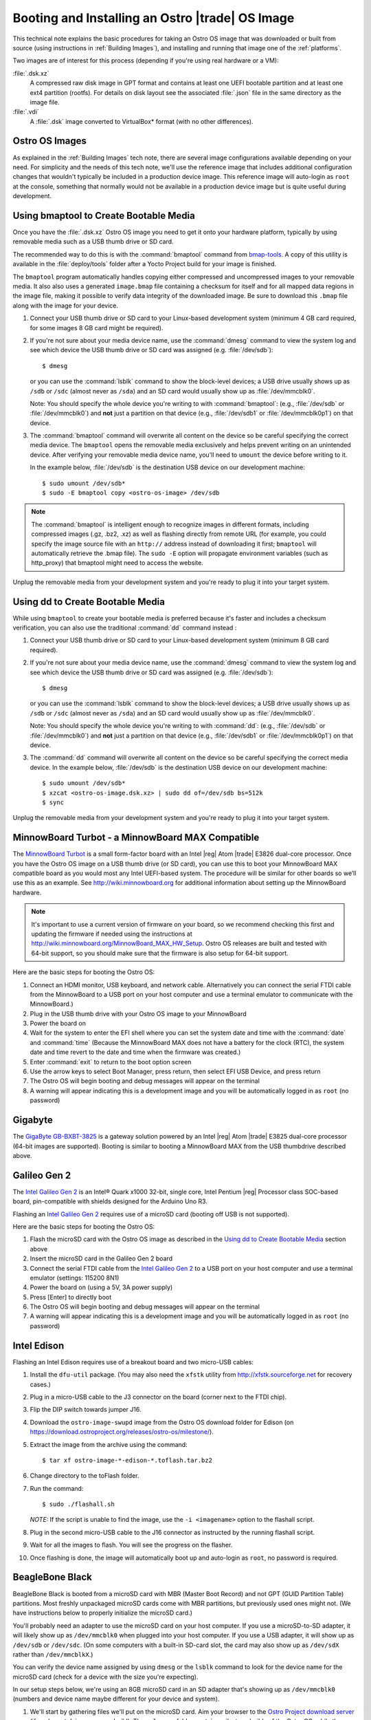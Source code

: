 .. _booting-and-installation:

Booting and Installing an Ostro |trade| OS Image
#################################################

This technical note explains the basic procedures for taking an Ostro OS image that was downloaded
or built from source (using instructions in :ref:`Building Images`), and installing and
running that image one of the :ref:`platforms`.

Two images are of interest for this process (depending if you're using real hardware or a VM):

:file:`.dsk.xz`
    A compressed raw disk image in GPT format and contains at least one UEFI bootable partition
    and at least one ext4 partition (rootfs).  For details on disk layout
    see the associated :file:`.json` file in the same directory as the image file.

:file:`.vdi`
    A :file:`.dsk` image converted to VirtualBox\* format (with no other differences).


Ostro OS Images
===============

As explained in the :ref:`Building Images` tech note, there are several image configurations available
depending on your need.  For simplicity and the needs of this tech note, we'll use the reference image that includes
additional configuration changes that wouldn't typically be included in a production device image. This
reference image will auto-login as ``root`` at the console, something that normally would not be available
in a production device image but is quite useful during development.


Using bmaptool to Create Bootable Media
=======================================

Once you have the :file:`.dsk.xz` Ostro OS image you need to get it
onto your hardware platform, typically by using removable media such as a
USB thumb drive or SD card.

The recommended way to do this is with the :command:`bmaptool` command from `bmap-tools`_.
A copy of this utility is available in the :file:`deploy/tools` folder after a Yocto Project build
for your image is finished.

The ``bmaptool`` program automatically handles copying either compressed and uncompressed images to
your removable media.  It also also uses a generated ``image.bmap`` file containing a checksum for
itself and for all mapped data regions in the image file, making it possible to verify data integrity
of the downloaded image. Be sure to download this ``.bmap`` file along with the image for your device.


#. Connect your USB thumb drive or SD card to your Linux-based development system
   (minimum 4 GB card required, for some images 8 GB card might be required).
#. If you're not sure about your media device name, use the :command:`dmesg` command to view the system log
   and see which device the USB thumb drive or SD card was assigned (e.g. :file:`/dev/sdb`)::

      $ dmesg

   or you can use the :command:`lsblk` command to show the block-level devices; a USB drive usually
   shows up as ``/sdb`` or ``/sdc``
   (almost never as ``/sda``) and an SD card would usually show up as :file:`/dev/mmcblk0`.

   Note: You should specify the whole device you're writing to with
   :command:`bmaptool`:  (e.g., :file:`/dev/sdb` or
   :file:`/dev/mmcblk0`) and **not** just a partition on that device (e.g., :file:`/dev/sdb1` or
   :file:`/dev/mmcblk0p1`) on that device.

#. The :command:`bmaptool` command will overwrite all content on the device so be careful specifying
   the correct media device. The ``bmaptool`` opens the removable media exclusively and helps prevent
   writing on an unintended device. After verifying your removable media device name, you'll need
   to ``umount`` the device before writing to it.

   In the example below, :file:`/dev/sdb` is the
   destination USB device on our development machine::

      $ sudo umount /dev/sdb*
      $ sudo -E bmaptool copy <ostro-os-image> /dev/sdb

.. note::
    The :command:`bmaptool` is intelligent enough to recognize images in different
    formats, including compressed images (.gz, .bz2, .xz) as well as flashing
    directly from remote URL (for example, you could specify the image source file with an
    ``http://`` address instead of downloading it first; ``bmaptool`` will automatically retrieve
    the .bmap file). The ``sudo -E`` option will propagate environment variables (such as http_proxy)
    that bmaptool might need to access the website.


Unplug the removable media from your development system and you're ready to plug
it into your target system.

.. _bmap-tools: http://git.infradead.org/users/dedekind/bmap-tools.git/blob/HEAD:/docs/README

Using dd to Create Bootable Media
=================================

While using ``bmaptool``  to create your bootable media is preferred because it's faster and
includes a checksum verification, you can also use the traditional :command:`dd` command instead :

#. Connect your USB thumb drive or SD card to your Linux-based development system
   (minimum 8 GB card required).
#. If you're not sure about your media device name, use the :command:`dmesg` command to view the system log
   and see which device the USB thumb drive or SD card was assigned (e.g. :file:`/dev/sdb`)::

      $ dmesg

   or you can use the :command:`lsblk` command to show the block-level devices; a USB drive usually
   shows up as ``/sdb`` or ``/sdc``
   (almost never as ``/sda``) and an SD card would usually show up as :file:`/dev/mmcblk0`.

   Note: You should specify the whole device you're writing to with
   :command:`dd`:  (e.g., :file:`/dev/sdb` or
   :file:`/dev/mmcblk0`) and **not** just a partition on that device (e.g., :file:`/dev/sdb1` or
   :file:`/dev/mmcblk0p1`) on that device.

#. The :command:`dd` command will overwrite all content on the device so be careful specifying
   the correct media device. In the example below, :file:`/dev/sdb` is the
   destination USB device on our development machine::

      $ sudo umount /dev/sdb*
      $ xzcat <ostro-os-image.dsk.xz> | sudo dd of=/dev/sdb bs=512k
      $ sync

Unplug the removable media from your development system and you're ready to plug
it into your target system.


MinnowBoard Turbot - a MinnowBoard MAX Compatible
=================================================

The `MinnowBoard Turbot`_ is a small form-factor board with an Intel |reg| Atom |trade| E3826 dual-core processor.
Once you have the Ostro OS image on a USB thumb drive (or SD card), you can use this to boot your MinnowBoard MAX compatible board as you would
most any Intel UEFI-based system.  The procedure will be similar for other boards so we’ll use this as an example.
See http://wiki.minnowboard.org for additional information about setting up the MinnowBoard hardware.

.. note::

    It's important to use a current version of firmware on your board, so we recommend checking this
    first and updating the firmware if needed using the instructions
    at http://wiki.minnowboard.org/MinnowBoard_MAX_HW_Setup.  Ostro OS releases are built and tested
    with 64-bit support, so you should make sure that the firmware is also setup for 64-bit support.

Here are the basic steps for booting the Ostro OS:

#. Connect an HDMI monitor, USB keyboard, and network cable. Alternatively you can connect the serial
   FTDI cable from the MinnowBoard to a USB port on your host computer and use a terminal emulator
   to communicate with the MinnowBoard.)
#. Plug in the USB thumb drive with your Ostro OS image to your MinnowBoard
#. Power the board on
#. Wait for the system to enter the EFI shell where you can set the system date and time with the :command:`date` and :command:`time`
   (Because the MinnowBoard MAX does not have a battery for the clock (RTC), the system date and time revert to the date and time
   when the firmware was created.)
#. Enter :command:`exit` to return to the boot option screen
#. Use the arrow keys to select Boot Manager, press return, then select EFI USB Device, and press return
#. The Ostro OS will begin booting and debug messages will appear on the terminal
#. A warning will appear indicating this is a development image and you will be automatically logged in as ``root`` (no password)

.. _MinnowBoard Turbot: http://wiki.minnowboard.org


Gigabyte
========

The `GigaByte GB-BXBT-3825 <http://iotsolutionsalliance.intel.com/solutions-directory/gb-bxbt-3825-iot-gateway-solution>`_
is a gateway solution powered by an Intel |reg| Atom |trade| E3825 dual-core processor
(64-bit images are supported). Booting is similar to booting a
MinnowBoard MAX from the USB thumbdrive described above.

Galileo Gen 2
=============

The `Intel Galileo Gen 2`_ is an Intel® Quark x1000 32-bit, single core, Intel Pentium |reg| Processor class
SOC-based board, pin-compatible with shields designed for the Arduino Uno R3.

Flashing an `Intel Galileo Gen 2`_ requires use of a microSD card (booting off USB is not supported).

Here are the basic steps for booting the Ostro OS:

#. Flash the microSD card with the Ostro OS image as described in the `Using dd to Create Bootable Media`_ section above
#. Insert the microSD card in the Galileo Gen 2 board
#. Connect the serial FTDI cable from the `Intel Galileo Gen 2`_ to a USB port on your host computer and use a terminal emulator (settings: 115200 8N1)
#. Power the board on (using a 5V, 3A power supply)
#. Press [Enter] to directly boot
#. The Ostro OS will begin booting and debug messages will appear on the terminal
#. A warning will appear indicating this is a development image and you will be automatically logged in as ``root`` (no password)

.. _Intel Galileo Gen 2: http://www.intel.com/content/www/us/en/embedded/products/galileo/galileo-overview.html

Intel Edison
============

Flashing an Intel Edison requires use of a breakout board and two micro-USB cables:

#. Install the ``dfu-util`` package. (You may also need the ``xfstk`` utility from http://xfstk.sourceforge.net
   for recovery cases.)
#. Plug in a micro-USB cable to the J3 connector on the board (corner next to the FTDI chip).
#. Flip the DIP switch towards jumper J16.
#. Download the ``ostro-image-swupd`` image from the Ostro OS download folder for
   Edison (on https://download.ostroproject.org/releases/ostro-os/milestone/).
#. Extract the image from the archive using the command::

   $ tar xf ostro-image-*-edison-*.toflash.tar.bz2

#. Change directory to the toFlash folder.
#. Run the command::

   $ sudo ./flashall.sh

   `NOTE:` If the script is unable to find the image, use the ``-i <imagename>`` option to the flashall script.
#. Plug in the second micro-USB cable to the J16 connector as instructed by the running flashall script.
#. Wait for all the images to flash. You will see the progress on the flasher.
#. Once flashing is done, the image will automatically boot up and auto-login as ``root``, no password is required.

BeagleBone Black
================

BeagleBone Black is booted from a microSD card with MBR (Master Boot Record) and not GPT (GUID Partition Table) partitions.
Most freshly unpackaged microSD cards come with MBR partitions, but previously used ones might not.  (We have
instructions below to properly initialize the microSD card.)

You'll probably need an adapter to use the microSD card on your host computer. If you use a microSD-to-SD adapter,
it will likely show up as ``/dev/mmcblk0`` when plugged into your host computer.  If you use a USB adapter, it
will show up as ``/dev/sdb`` or ``/dev/sdc``.  (On some computers with a built-in SD-card slot, the card may also
show up as ``/dev/sdX`` rather than ``/dev/mmcblkX``.)


You can verify the device name assigned by using ``dmesg`` or the
``lsblk`` command to look for the device name for the microSD card (check for a device with the size you're expecting).

In our setup steps below, we're using an 8GB microSD card in an SD adapter that's showing up as ``/dev/mmcblk0``
(numbers and device name maybe different for your device and system).

.. comment:   steps derived from http://www.armhf.com/boards/beaglebone-black/bbb-sd-install/
.. _BeagleBone build 405 images: https://download.ostroproject.org/builds/ostro-os/2016-03-11_05-44-23-build-405/images/beaglebone/
.. _Ostro Project download server: http://download.ostroproject.org

1. We'll start by gathering files we'll put on the microSD card.  Aim your browser to the
   `Ostro Project download server`_ (if you're not doing your own build).
   The ``releases`` folder contains milestone builds of the Ostro OS, while the
   ``builds`` folder has non-milestone builds.  For this example, we're using the `BeagleBone build 405 images`_ folder.

   Download these four files to your host computer::

      MLO
      ostro-image-swupd-beaglebone-*.rootfs.tar.bz2
      u-boot.img
      zImage-am335x-boneblack.dtb

   In our example below, we're using the development (``-dev``) image. the process for creating a bootable SD card is the same
   for all the image variants. (Image variants are explained in :ref:`Building Images`.)

.. _creating partitions:

2. Now we're ready to prepare the microSD card.  Make sure the microSD card isn't already mounted
   and verify it is using MBR partitions. (Remember, your
   device name maybe different than what we're using in our examples.) Run ::

   $ sudo umount /dev/mmcblk0*
   $ sudo fdisk /dev/mmcblk0

   If you get an error saying "unable to open /dev/mmcblk0" then you should
   verify the device name assigned as described above.
   If you get an error that GPT partitions are used, see the
   section below on `Converting from GPT to MBR Partitions`_ and then return to retry this step.

   If all is well, you'll see the fdisk prompt::

      Command (m for help):

#. We want to create two partitions on the SD card: a small primary bootable active partition,
   and a second primary linux root filesystem partition for the remaining space on the device.  The
   following ``fdisk`` commands will clean out all the existing partition information and set up two partitions:

   a. Initialize the partition table by typing **o**.
   b. Create the boot partition by typing **n** for "new", then **p** for "primary", and **1** to specify the first partition.
      Press enter to accept the default first sector and specify 4095 for the last sector.
   c. Set the partition type to FAT16 by typing **t** for "type" and **e** for "W95 FAT16 (LBA)".
   d. Set the partition active (bootable) by typing **a** then **1** (for partition 1).
   e. Next, create the root filesystem by typing **n** for "new", then **p** for "primary",
      and **2** for the second partition. Accept the default values for the first and last sectors by pressing enter twice.
   f. Type **p** to "print" the partition table. It should look about like this::

        ...
        Device          Boot    Start      End   Blocks     Id  System
        /dev/mmcblk0p1    *      2048     4095     1024      e  W95 FAT16 (LBA)
        /dev/mmcblk0p2           4096 15523839   775872     83  Linux

   g. Finally, write these changes to the microSD card by typing **w** to "write" the partition table and exit.

#. At this point your microSD card is partitioned correctly but the partitions need to be formatted with
   partition 1 as FAT16 and partition 2 as ext4 (the normal linux journaled filesystem)::

     $ sudo mkfs.vfat -F 16 /dev/mmcblk0p1
     $ sudo mkfs.ext4  /dev/mmcblk0p2

   This last ``mkfs``  command may take a few minutes to complete, depending on the size of your SD card.
   You may optionally disable periodic filesystem checks on this partition with the command::

     $ sudo tune2fs -c0 -i0 /dev/mmcblk0p2

#. Now we can install the ``MLO`` and ``u-boot.img`` (downloaded from `Ostro Project download server`_)
   to the first partition of our microSD card.   ::

     $ mkdir boot
     $ sudo mount /dev/mmcblk0p1 boot
     $ sudo cp MLO u-boot.img boot/
     $ sudo umount boot/

#. And we can install the Ostro OS root filesystem to the second partition on our microSD card.
   This step requires tar version 1.27 or later:  the xattrs flags are needed to preserve the Smack labels and IMA xattrs. ::

     $ mkdir rootfs
     $ sudo mount /dev/mmcblk0p2 rootfs
     $ sudo tar xvjf ostro-image-swupd-beaglebone*.rootfs.tar.bz2 --wildcards --xattrs --xattrs-include=*  -C rootfs

#.  Before unmounting the device, we also need to add the device tree blob file (``zImage-am335x-boneblack.dtb``)
    that you downloaded (or from your own build).
    Note that this step renames the file (without the ``zImage-`` prefix) to match what's expected by the kernel ::

     $ sudo cp zImage-am335x-boneblack.dtb rootfs/boot/am335x-boneblack.dtb
     $ sudo umount rootfs

#. Remove the SD card from your host computer, remove the microSD card from its adapter,
   insert the microSD card into the BeagleBone Black (slot is on the bottom of the board) and power up the device.

Note:  The normal boot sequence is to use the on-board flash first (eMMC), then the microSD card,
then the USB port, and finally the serial port. You may need to use the **S2** alternate boot button,
by holding it down at power up, to change the boot order to use the microSD card first instead of eMMC first.

Once booted from the microSD card, you can prevent boot from eMMC by using (on the BeagleBone Black) ::

   $ dd if=/dev/zero of=/dev/mmcblk1 bs=4M count=1


Converting from GPT to MBR Partitions
-------------------------------------

On a linux system run the ``gdisk`` utility *(Note: your microSD card device name may be different than in this example)* ::

   $ sudo umount /dev/mmcblk0*
   $ sudo gdisk /dev/mmcblk0

   Command (? for help): x       # enter expert mode

   Expert command (? for help): z
   About to wipe out GPT on /dev/mmcblk0.  Proceed? (Y/N): y
   GPT data structure destroyed! You may now partition the disk using fdisk or
   other utilities.
   Blank out MBR? (Y/N): y

At this point we have a wiped microSD card ready for `creating partitions`_ as described above:
``fdisk`` will initialize the SD card with MBR partitions when it sees
the partition tables are wiped out.


Running Ostro OS in a VirtualBox\* VM
======================================

You can run an Ostro OS image within a VirtualBox virtual machine by using the pre-built ``.vdi`` file found
in the binary release directory (on https://download.ostroproject.org), or as the result of doing your
own build from source.  As with the other examples above, we recommend you start with the "dev" image.

#. If you have not already done so, download and install VirtualBox (version 5.0.2 or later)
   on your development system from https://www.virtualbox.org/wiki/Downloads. VirtualBox uses
   VDI as its native disk image format so you’ll be using that file instead of the .dsk file used
   with real hardware platforms.
#. Open the VirtualBox program and start by creating a new machine, give it a name
   (such as "Ostro OS build#"), select "Linux" for the VM type, and
   "Fedora (64-bit)" for the version.  Click next.
#. Use a minimum of 256MB RAM for the memory configuration. You can increase this if your application needs more. Click next.
#. Select "Use an existing virtual hard disk file", click on the folder icon and select the ``.vdi`` file you downloaded
   or created, and select "Create" to create the hard drive.
#. Click on the System options and remove all the boot order options other than the "Hard Disk", and check "Enable EFI (special OSes only)".
   While still on the system configuration, click on the "Acceleration" tab and verify that
   "Enable VT-x/AMX-V" (HW virtualization support) is checked. Click OK.
#. Finally, click on the "Start" arrow button and your new virtual machine will start
   booting the Ostro OS reference image and auto-login as root, no password is required.

If booting fails with a kernel panic, verify you’re using VirtualBox version 5.0.2 or later.  You can shut the machine down
by either using the :command:`shutdown now` within the running Ostro OS image, or by using the VirtualBox menu
Machine/ACPI-shutdown.



